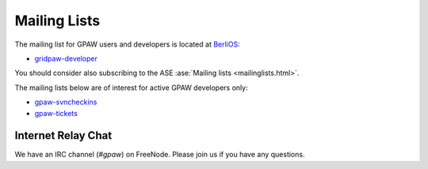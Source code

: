 .. _mailing_lists:

=============
Mailing Lists
=============

The mailing list for GPAW users and developers is located at BerliOS_:

* gridpaw-developer_

You should consider also subscribing
to the ASE :ase:`Mailing lists <mailinglists.html>`.

The mailing lists below are of interest for active GPAW developers only:

* gpaw-svncheckins_
* gpaw-tickets_

.. _gridpaw-developer: http://lists.berlios.de/mailman/listinfo/gridpaw-developer
.. _gpaw-svncheckins: https://listserv.fysik.dtu.dk/mailman/listinfo/gpaw-svncheckins
.. _gpaw-tickets: https://listserv.fysik.dtu.dk/mailman/listinfo/gpaw-tickets
.. _ase-developers: https://listserv.fysik.dtu.dk/mailman/listinfo/ase-developers
.. _ase-svncheckins: https://listserv.fysik.dtu.dk/mailman/listinfo/ase-svncheckins
.. _ase-tickets: https://listserv.fysik.dtu.dk/mailman/listinfo/ase-tickets
.. _ase-users: https://listserv.fysik.dtu.dk/mailman/listinfo/ase-users
.. _campos: https://listserv.fysik.dtu.dk/mailman/listinfo/campos
.. _campos-devel: https://listserv.fysik.dtu.dk/mailman/listinfo/campos-devel
.. _BerliOS: http://www.berlios.de


Internet Relay Chat
===================

We have an IRC channel (`#gpaw`) on FreeNode.  Please join us if you
have any questions.
